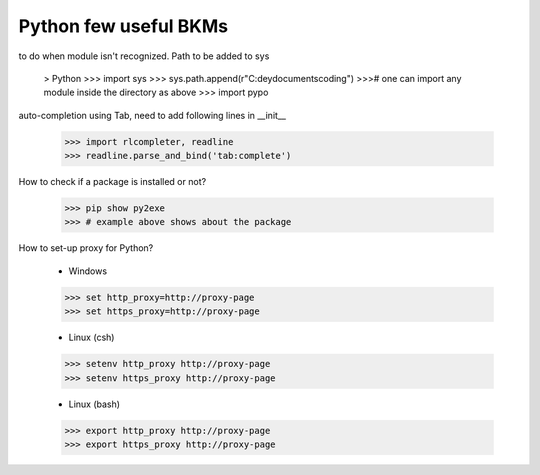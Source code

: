 ===========================================
Python few useful BKMs 
===========================================
to do when module isn't recognized. Path to be added to sys

	> Python
	>>> import sys
	>>> sys.path.append(r"C:\deydocuments\coding")
	>>># one can import any module inside the directory as above 
	>>> import pypo

auto-completion using Tab, need to add following lines in __init__

	>>> import rlcompleter, readline
	>>> readline.parse_and_bind('tab:complete')

How to check if a package is installed or not?

	>>> pip show py2exe
	>>> # example above shows about the package 

How to set-up proxy for Python?

	- Windows

	>>> set http_proxy=http://proxy-page 
	>>> set https_proxy=http://proxy-page

	- Linux (csh)

	>>> setenv http_proxy http://proxy-page
	>>> setenv https_proxy http://proxy-page

	- Linux (bash)

	>>> export http_proxy http://proxy-page
	>>> export https_proxy http://proxy-page